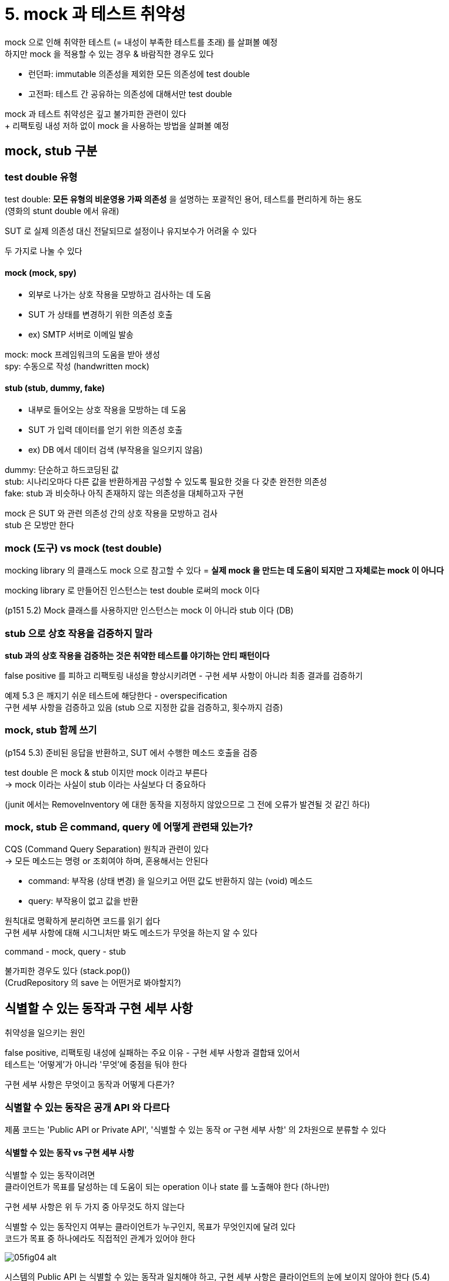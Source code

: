 = 5. mock 과 테스트 취약성

mock 으로 인해 취약한 테스트 (= 내성이 부족한 테스트를 초래) 를 살펴볼 예정 +
하지만 mock 을 적용할 수 있는 경우 & 바람직한 경우도 있다

* 런던파: immutable 의존성을 제외한 모든 의존성에 test double
* 고전파: 테스트 간 공유하는 의존성에 대해서만 test double

mock 과 테스트 취약성은 깊고 불가피한 관련이 있다 +
+ 리팩토링 내성 저하 없이 mock 을 사용하는 방법을 살펴볼 예정

== mock, stub 구분

=== test double 유형

test double: *모든 유형의 비운영용 가짜 의존성* 을 설명하는 포괄적인 용어, 테스트를 편리하게 하는 용도 +
(영화의 stunt double 에서 유래)

SUT 로 실제 의존성 대신 전달되므로 설정이나 유지보수가 어려울 수 있다

두 가지로 나눌 수 있다

==== mock (mock, spy)

* 외부로 나가는 상호 작용을 모방하고 검사하는 데 도움
* SUT 가 상태를 변경하기 위한 의존성 호출
* ex) SMTP 서버로 이메일 발송

mock: mock 프레임워크의 도움을 받아 생성 +
spy: 수동으로 작성 (handwritten mock)

==== stub (stub, dummy, fake)

* 내부로 들어오는 상호 작용을 모방하는 데 도움
* SUT 가 입력 데이터를 얻기 위한 의존성 호출
* ex) DB 에서 데이터 검색 (부작용을 일으키지 않음)

dummy: 단순하고 하드코딩된 값 +
stub: 시나리오마다 다른 값을 반환하게끔 구성할 수 있도록 필요한 것을 다 갖춘 완전한 의존성 +
fake: stub 과 비슷하나 아직 존재하지 않는 의존성을 대체하고자 구현

mock 은 SUT 와 관련 의존성 간의 상호 작용을 모방하고 검사 +
stub 은 모방만 한다

=== mock (도구) vs mock (test double)

mocking library 의 클래스도 mock 으로 참고할 수 있다 = *실제 mock 을 만드는 데 도움이 되지만 그 자체로는 mock 이 아니다*

mocking library 로 만들어진 인스턴스는 test double 로써의 mock 이다

(p151 5.2) Mock 클래스를 사용하지만 인스턴스는 mock 이 아니라 stub 이다 (DB)

=== stub 으로 상호 작용을 검증하지 말라

*stub 과의 상호 작용을 검증하는 것은 취약한 테스트를 야기하는 안티 패턴이다*

false positive 를 피하고 리팩토링 내성을 향상시키려면 - 구현 세부 사항이 아니라 최종 결과를 검증하기

예제 5.3 은 깨지기 쉬운 테스트에 해당한다 - overspecification +
구현 세부 사항을 검증하고 있음 (stub 으로 지정한 값을 검증하고, 횟수까지 검증)

=== mock, stub 함께 쓰기

(p154 5.3) 준비된 응답을 반환하고, SUT 에서 수행한 메소드 호출을 검증

test double 은 mock & stub 이지만 mock 이라고 부른다 +
-> mock 이라는 사실이 stub 이라는 사실보다 더 중요하다

(junit 에서는 RemoveInventory 에 대한 동작을 지정하지 않았으므로 그 전에 오류가 발견될 것 같긴 하다)

=== mock, stub 은 command, query 에 어떻게 관련돼 있는가?

CQS (Command Query Separation) 원칙과 관련이 있다 +
-> 모든 메소드는 명령 or 조회여야 하며, 혼용해서는 안된다

* command: 부작용 (상태 변경) 을 일으키고 어떤 값도 반환하지 않는 (void) 메소드
* query: 부작용이 없고 값을 반환

원칙대로 명확하게 분리하면 코드를 읽기 쉽다 +
구현 세부 사항에 대해 시그니처만 봐도 메소드가 무엇을 하는지 알 수 있다

command - mock, query - stub

불가피한 경우도 있다 (stack.pop()) +
(CrudRepository 의 save 는 어떤거로 봐야할지?)

== 식별할 수 있는 동작과 구현 세부 사항

취약성을 일으키는 원인

false positive, 리팩토링 내성에 실패하는 주요 이유 - 구현 세부 사항과 결합돼 있어서 +
테스트는 '어떻게'가 아니라 '무엇'에 중점을 둬야 한다

구현 세부 사항은 무엇이고 동작과 어떻게 다른가?

=== 식별할 수 있는 동작은 공개 API 와 다르다

제품 코드는 'Public API or Private API', '식별할 수 있는 동작 or 구현 세부 사항' 의 2차원으로 분류할 수 있다

==== 식별할 수 있는 동작 vs 구현 세부 사항

식별할 수 있는 동작이려면 +
클라이언트가 목표를 달성하는 데 도움이 되는 operation 이나 state 를 노출해야 한다 (하나만)

구현 세부 사항은 위 두 가지 중 아무것도 하지 않는다

식별할 수 있는 동작인지 여부는 클라이언트가 누구인지, 목표가 무엇인지에 달려 있다 +
코드가 목표 중 하나에라도 직접적인 관계가 있어야 한다

image::https://drek4537l1klr.cloudfront.net/khorikov/Figures/05fig04_alt.jpg[]

시스템의 Public API 는 식별할 수 있는 동작과 일치해야 하고, 구현 세부 사항은 클라이언트의 눈에 보이지 않아야 한다 (5.4)

(그러면 '식별할 수 있는 동작은 공개 API 와 다르다' 는 말은 무엇인지?)

image::https://drek4537l1klr.cloudfront.net/khorikov/Figures/05fig05_alt.jpg[]
하지만 종종 구현 세부 사항을 노출한다 (5.5)

=== 구현 세부 사항 유출: operation

==== 기존

. NormalizeName
** operation 이지만 클라이언트의 목표에 직결되지 않는다
. set name

==== 변경

. set name
** 이 시점에 실제 property 로 저장 시 NormalizeName 수행

식별할 수 있는 동작만 공개, 구현 세부 사항은 비공개

(근데 예제 5.6 에서는 여전히 public 으로 메소드가 열려 있긴 하다. p160에서 메소드를 숨긴다고 했는데)

==== 유용한 규칙

단일한 목표를 달성하는데 호출해야 하는 operation 의 수가 1보다 크면 구현 세부 사항을 유출할 가능성이 있다

=== 잘 설계된 API 와 캡슐화

켑슐화: (항상 참이어야 하는) 불변성 위반이라는 모순을 방지하는 조치

불변성 위반 -> 구현 세부 사항을 노출 -> 불변성 위반 (?, p162) +
이전 예시에서 기존 코드는 불변성을 우회해서 정규화하지 않고 새로운 이름을 할당할 수 있었다

코드베이스 유지 보수에서는 캡슐화가 중요하다 - 복잡도 때문 +
캡슐화를 올바르게 유지해 코드베이스에서 잘못할 수 있는 옵션조차 제공하지 않도록 하는 것

구현 세부 사항을 숨기고 데이터와 기능을 결합하는 것이 코드 캡슐화를 달성하기 위한 수단

=== 구현 세부 사항 유츌: state

SubRenderers 가 공개 +
-> 식별할 수 있는 동작인가? = X +
-> 구현 세부 사항 노출이다

TIP: API 를 잘 설계하면 단위 테스트도 자동으로 좋아진다

operation, state 를 최소한으로 노출해야 한다 +
= 클라이언트가 목표를 달성하는 데 직접적으로 도움이 되는 코드만 공개, 다른 것들은 Private 으로 숨겨야

==== 정리

식별할 수 있는 동작은 공개여야 좋고 +
구현 세부 사항은 비공개여야 좋다